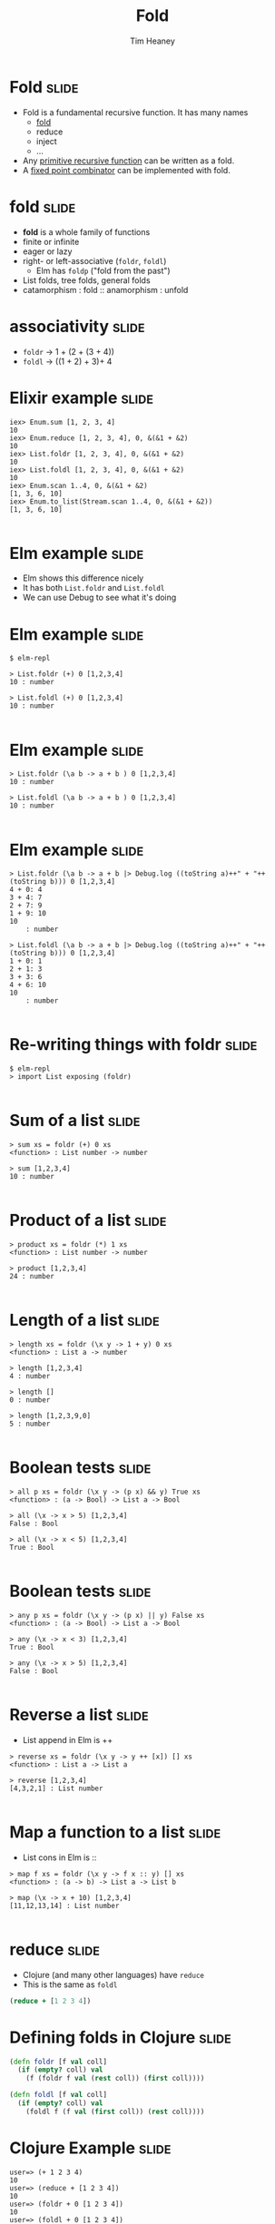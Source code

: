 #+Title: Fold
#+Author: Tim Heaney
#+Email: theaney@gmail.com

* Fold                                                                :slide:

- Fold is a fundamental recursive function. It has many names
  + [[https://en.wikipedia.org/wiki/Fold_%28higher-order_function%29][fold]] 
  + reduce
  + inject
  + ...
- Any [[https://en.wikipedia.org/wiki/Primitive_recursive_function][primitive recursive function]] can be written as a fold.
- A [[https://en.wikipedia.org/wiki/Fixed_point_combinator][fixed point combinator]] can be implemented with fold.

* fold                                                                :slide:

- *fold* is a whole family of functions
- finite or infinite
- eager or lazy
- right- or left-associative (~foldr~, ~foldl~)
  + Elm has ~foldp~ ("fold from the past")
- List folds, tree folds, general folds
- catamorphism \colon fold \colon\colon anamorphism \colon unfold

* associativity                                                       :slide:

- ~foldr~ -> 1 + (2 + (3 + 4))
- ~foldl~ -> ((1 + 2) + 3)+ 4

* Elixir example                                                      :slide:

#+BEGIN_SRC 
iex> Enum.sum [1, 2, 3, 4]    
10
iex> Enum.reduce [1, 2, 3, 4], 0, &(&1 + &2)
10
iex> List.foldr [1, 2, 3, 4], 0, &(&1 + &2)
10
iex> List.foldl [1, 2, 3, 4], 0, &(&1 + &2) 
10
iex> Enum.scan 1..4, 0, &(&1 + &2)                
[1, 3, 6, 10]
iex> Enum.to_list(Stream.scan 1..4, 0, &(&1 + &2))  
[1, 3, 6, 10]

#+END_SRC


* Elm example                                                         :slide:

- Elm shows this difference nicely
- It has both ~List.foldr~ and ~List.foldl~
- We can use Debug to see what it's doing

* Elm example                                                         :slide:

#+BEGIN_SRC
$ elm-repl

> List.foldr (+) 0 [1,2,3,4]
10 : number

> List.foldl (+) 0 [1,2,3,4]
10 : number

#+END_SRC

* Elm example                                                         :slide:

#+BEGIN_SRC
> List.foldr (\a b -> a + b ) 0 [1,2,3,4]
10 : number

> List.foldl (\a b -> a + b ) 0 [1,2,3,4]
10 : number

#+END_SRC


* Elm example                                                         :slide:

#+BEGIN_SRC
> List.foldr (\a b -> a + b |> Debug.log ((toString a)++" + "++(toString b))) 0 [1,2,3,4]
4 + 0: 4
3 + 4: 7
2 + 7: 9
1 + 9: 10
10
    : number

> List.foldl (\a b -> a + b |> Debug.log ((toString a)++" + "++(toString b))) 0 [1,2,3,4]
1 + 0: 1
2 + 1: 3
3 + 3: 6
4 + 6: 10
10
    : number

#+END_SRC

* Re-writing things with foldr                                        :slide:
#+BEGIN_SRC
$ elm-repl 
> import List exposing (foldr)

#+END_SRC

* Sum of a list                                                       :slide:
#+BEGIN_SRC
> sum xs = foldr (+) 0 xs
<function> : List number -> number

> sum [1,2,3,4]
10 : number

#+END_SRC

* Product of a list                                                   :slide:
#+BEGIN_SRC
> product xs = foldr (*) 1 xs
<function> : List number -> number

> product [1,2,3,4]
24 : number

#+END_SRC

* Length of a list                                                    :slide:
#+BEGIN_SRC
> length xs = foldr (\x y -> 1 + y) 0 xs
<function> : List a -> number

> length [1,2,3,4]
4 : number

> length []
0 : number

> length [1,2,3,9,0]
5 : number

#+END_SRC

* Boolean tests                                                       :slide:
#+BEGIN_SRC
> all p xs = foldr (\x y -> (p x) && y) True xs
<function> : (a -> Bool) -> List a -> Bool

> all (\x -> x > 5) [1,2,3,4]
False : Bool

> all (\x -> x < 5) [1,2,3,4]
True : Bool

#+END_SRC

* Boolean tests                                                       :slide:
#+BEGIN_SRC
> any p xs = foldr (\x y -> (p x) || y) False xs
<function> : (a -> Bool) -> List a -> Bool

> any (\x -> x < 3) [1,2,3,4]
True : Bool

> any (\x -> x > 5) [1,2,3,4]
False : Bool

#+END_SRC

* Reverse a list                                                      :slide:

- List append in Elm is ++
#+BEGIN_SRC
> reverse xs = foldr (\x y -> y ++ [x]) [] xs
<function> : List a -> List a

> reverse [1,2,3,4]
[4,3,2,1] : List number

#+END_SRC

* Map a function to a list                                            :slide:

- List cons in Elm is \colon\colon
#+BEGIN_SRC
> map f xs = foldr (\x y -> f x :: y) [] xs
<function> : (a -> b) -> List a -> List b

> map (\x -> x + 10) [1,2,3,4]
[11,12,13,14] : List number

#+END_SRC

* reduce                                                              :slide:

- Clojure (and many other languages) have ~reduce~
- This is the same as ~foldl~

#+BEGIN_SRC clojure
(reduce + [1 2 3 4])
#+END_SRC

* Defining folds in Clojure                                           :slide:

#+BEGIN_SRC clojure
(defn foldr [f val coll]
  (if (empty? coll) val
    (f (foldr f val (rest coll)) (first coll))))

(defn foldl [f val coll]
  (if (empty? coll) val
    (foldl f (f val (first coll)) (rest coll))))

#+END_SRC

* Clojure Example                                                     :slide:

#+BEGIN_SRC
user=> (+ 1 2 3 4)
10
user=> (reduce + [1 2 3 4])
10
user=> (foldr + 0 [1 2 3 4])
10
user=> (foldl + 0 [1 2 3 4])
10

#+END_SRC

* Clojure reducers and transducers                                    :slide:

- https://clojuredocs.org/clojure.core.reducers/fold
- https://clojure.org/reference/transducers

* Reference                                                           :slide:

- Graham Hutton
- A tutorial on the universality and expressiveness of fold
- Journal of Functional Programming, July 1999
- [[http://www.cs.nott.ac.uk/~pszgmh/fold.pdf][fold.pdf]]

* Contact                                                             :slide:

- @oylenshpeegul
- oylenshpeegul@gmail.com


#+OPTIONS: num:nil tags:t

#+TAGS: slide(s)

#+HTML_HEAD_EXTRA: <link rel="stylesheet" type="text/css" href="common.css" />
#+HTML_HEAD_EXTRA: <link rel="stylesheet" type="text/css" href="screen.css" media="screen" />
#+HTML_HEAD_EXTRA: <link rel="stylesheet" type="text/css" href="projection.css" media="projection" />
#+HTML_HEAD_EXTRA: <link rel="stylesheet" type="text/css" href="presenter.css" media="presenter" />

#+BEGIN_EXPORT html
<script type="text/javascript" src="org-html-slideshow.js"></script>
#+END_EXPORT

# Local Variables:
# org-html-head-include-default-style: nil
# org-html-head-include-scripts: nil
# End:
